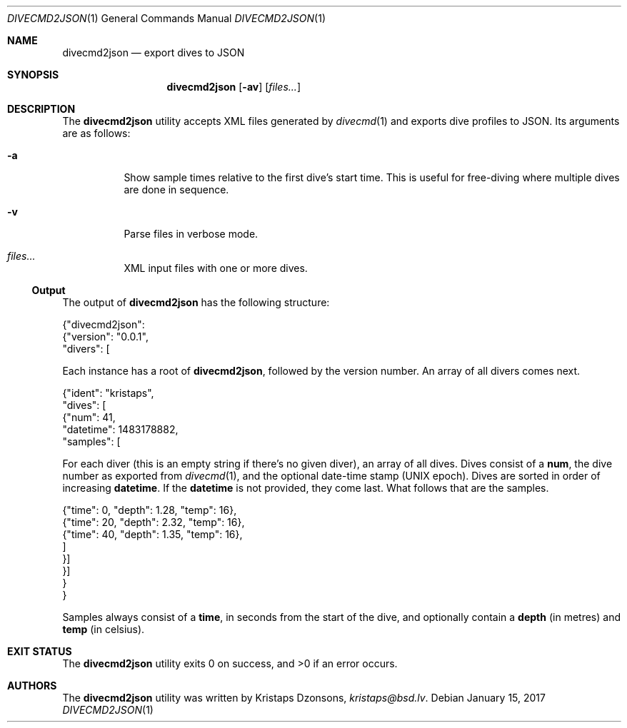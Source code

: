 .\"	$Id$
.\"
.\" Copyright (c) 2017 Kristaps Dzonsons <kristaps@bsd.lv>
.\"
.\" This library is free software; you can redistribute it and/or
.\" modify it under the terms of the GNU Lesser General Public
.\" License as published by the Free Software Foundation; either
.\" version 2.1 of the License, or (at your option) any later version.
.\" 
.\" This library is distributed in the hope that it will be useful,
.\" but WITHOUT ANY WARRANTY; without even the implied warranty of
.\" MERCHANTABILITY or FITNESS FOR A PARTICULAR PURPOSE.  See the GNU
.\" Lesser General Public License for more details.
.\" 
.\" You should have received a copy of the GNU Lesser General Public
.\" License along with this library; if not, write to the Free Software
.\" Foundation, Inc., 51 Franklin Street, Fifth Floor, Boston,
.\" MA 02110-1301 USA
.\" 
.Dd $Mdocdate: January 15 2017 $
.Dt DIVECMD2JSON 1
.Os
.Sh NAME
.Nm divecmd2json
.Nd export dives to JSON
.Sh SYNOPSIS
.Nm divecmd2json
.Op Fl av
.Op Ar files...
.Sh DESCRIPTION
The
.Nm
utility accepts XML files generated by
.Xr divecmd 1
and exports dive profiles to JSON.
Its arguments are as follows:
.Bl -tag -width Ds
.It Fl a
Show sample times relative to the first dive's start time.
This is useful for free-diving where multiple dives are done in
sequence.
.It Fl v
Parse files in verbose mode.
.It Ar files...
XML input files with one or more dives.
.El
.Ss Output
The output of
.Nm
has the following structure:
.Bd -literal
{"divecmd2json":
  {"version": "0.0.1",
   "divers": [
.Ed
.Pp
Each instance has a root of
.Li divecmd2json ,
followed by the version number.
An array of all divers comes next.
.Bd -literal
    {"ident": "kristaps",
     "dives": [
      {"num": 41,
       "datetime": 1483178882,
       "samples": [
.Ed
.Pp
For each diver
.Pq this is an empty string if there's no given diver ,
an array of all dives.
Dives consist of a
.Li num ,
the dive number as exported from
.Xr divecmd 1 ,
and the optional date-time stamp (UNIX epoch).
Dives are sorted in order of increasing
.Li datetime .
If the
.Li datetime
is not provided, they come last.
What follows that are the samples.
.Bd -literal
        {"time": 0, "depth": 1.28, "temp": 16},
        {"time": 20, "depth": 2.32, "temp": 16},
        {"time": 40, "depth": 1.35, "temp": 16},
        ]
      }]
    }]
  }
}
.Ed
.Pp
Samples always consist of a
.Li time ,
in seconds from the start of the dive, and optionally contain a
.Li depth
.Pq in metres
and
.Li temp
.Pq in celsius .
.Sh EXIT STATUS
.Ex -std
.Sh AUTHORS
The
.Nm
utility was written by
.An Kristaps Dzonsons ,
.Mt kristaps@bsd.lv .
